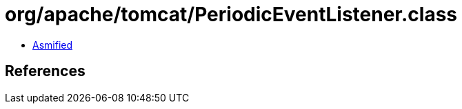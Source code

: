 = org/apache/tomcat/PeriodicEventListener.class

 - link:PeriodicEventListener-asmified.java[Asmified]

== References

